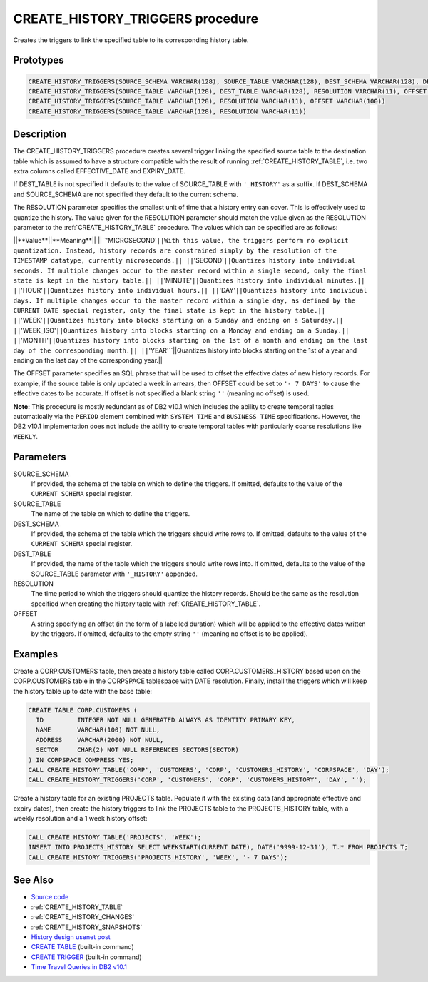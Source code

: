 .. _CREATE_HISTORY_TRIGGERS:

=================================
CREATE_HISTORY_TRIGGERS procedure
=================================

Creates the triggers to link the specified table to its corresponding history table.

Prototypes
==========

.. code-block:: sql

    CREATE_HISTORY_TRIGGERS(SOURCE_SCHEMA VARCHAR(128), SOURCE_TABLE VARCHAR(128), DEST_SCHEMA VARCHAR(128), DEST_TABLE VARCHAR(128), RESOLUTION VARCHAR(11), OFFSET VARCHAR(100))
    CREATE_HISTORY_TRIGGERS(SOURCE_TABLE VARCHAR(128), DEST_TABLE VARCHAR(128), RESOLUTION VARCHAR(11), OFFSET VARCHAR(100))
    CREATE_HISTORY_TRIGGERS(SOURCE_TABLE VARCHAR(128), RESOLUTION VARCHAR(11), OFFSET VARCHAR(100))
    CREATE_HISTORY_TRIGGERS(SOURCE_TABLE VARCHAR(128), RESOLUTION VARCHAR(11))


Description
===========

The CREATE_HISTORY_TRIGGERS procedure creates several trigger linking the specified source table to the destination table which is assumed to have a structure compatible with the result of running :ref:`CREATE_HISTORY_TABLE`, i.e. two extra columns called EFFECTIVE_DATE and EXPIRY_DATE.

If DEST_TABLE is not specified it defaults to the value of SOURCE_TABLE with ``'_HISTORY'`` as a suffix. If DEST_SCHEMA and SOURCE_SCHEMA are not specified they default to the current schema.

The RESOLUTION parameter specifies the smallest unit of time that a history entry can cover. This is effectively used to quantize the history. The value given for the RESOLUTION parameter should match the value given as the RESOLUTION parameter to the :ref:`CREATE_HISTORY_TABLE` procedure. The values which can be specified are as follows:

||**Value**||**Meaning**||
||``'MICROSECOND'``||With this value, the triggers perform no explicit quantization. Instead, history records are constrained simply by the resolution of the TIMESTAMP datatype, currently microseconds.||
||``'SECOND'``||Quantizes history into individual seconds. If multiple changes occur to the master record within a single second, only the final state is kept in the history table.||
||``'MINUTE'``||Quantizes history into individual minutes.||
||``'HOUR'``||Quantizes history into individual hours.||
||``'DAY'``||Quantizes history into individual days. If multiple changes occur to the master record within a single day, as defined by the CURRENT DATE special register, only the final state is kept in the history table.||
||``'WEEK'``||Quantizes history into blocks starting on a Sunday and ending on a Saturday.||
||``'WEEK_ISO'``||Quantizes history into blocks starting on a Monday and ending on a Sunday.||
||``'MONTH'``||Quantizes history into blocks starting on the 1st of a month and ending on the last day of the corresponding month.||
||``'YEAR'``||Quantizes history into blocks starting on the 1st of a year and ending on the last day of the corresponding year.||

The OFFSET parameter specifies an SQL phrase that will be used to offset the effective dates of new history records. For example, if the source table is only updated a week in arrears, then OFFSET could be set to ``'- 7 DAYS'`` to cause the effective dates to be accurate. If offset is not specified a blank string ``''`` (meaning no offset) is used.

**Note:** This procedure is mostly redundant as of DB2 v10.1 which includes the ability to create temporal tables automatically via the ``PERIOD`` element combined with ``SYSTEM TIME`` and ``BUSINESS TIME`` specifications. However, the DB2 v10.1 implementation does not include the ability to create temporal tables with particularly coarse resolutions like ``WEEKLY``.

Parameters
==========

SOURCE_SCHEMA
    If provided, the schema of the table on which to define the triggers. If omitted, defaults to the value of the ``CURRENT SCHEMA`` special register.
SOURCE_TABLE
    The name of the table on which to define the triggers.
DEST_SCHEMA
    If provided, the schema of the table which the triggers should write rows to. If omitted, defaults to the value of the ``CURRENT SCHEMA`` special register.
DEST_TABLE
    If provided, the name of the table which the triggers should write rows into. If omitted, defaults to the value of the SOURCE_TABLE parameter with ``'_HISTORY'`` appended.
RESOLUTION
    The time period to which the triggers should quantize the history records. Should be the same as the resolution specified when creating the history table with :ref:`CREATE_HISTORY_TABLE`.
OFFSET
    A string specifying an offset (in the form of a labelled duration) which will be applied to the effective dates written by the triggers. If omitted, defaults to the empty string ``''`` (meaning no offset is to be applied).

Examples
========

Create a CORP.CUSTOMERS table, then create a history table called CORP.CUSTOMERS_HISTORY based upon on the CORP.CUSTOMERS table in the CORPSPACE tablespace with DATE resolution. Finally, install the triggers which will keep the history table up to date with the base table:

.. code-block:: sql

    CREATE TABLE CORP.CUSTOMERS (
      ID         INTEGER NOT NULL GENERATED ALWAYS AS IDENTITY PRIMARY KEY,
      NAME       VARCHAR(100) NOT NULL,
      ADDRESS    VARCHAR(2000) NOT NULL,
      SECTOR     CHAR(2) NOT NULL REFERENCES SECTORS(SECTOR)
    ) IN CORPSPACE COMPRESS YES;
    CALL CREATE_HISTORY_TABLE('CORP', 'CUSTOMERS', 'CORP', 'CUSTOMERS_HISTORY', 'CORPSPACE', 'DAY');
    CALL CREATE_HISTORY_TRIGGERS('CORP', 'CUSTOMERS', 'CORP', 'CUSTOMERS_HISTORY', 'DAY', '');


Create a history table for an existing PROJECTS table. Populate it with the existing data (and appropriate effective and expiry dates), then create the history triggers to link the PROJECTS table to the PROJECTS_HISTORY table, with a weekly resolution and a 1 week history offset:

.. code-block:: sql

    CALL CREATE_HISTORY_TABLE('PROJECTS', 'WEEK');
    INSERT INTO PROJECTS_HISTORY SELECT WEEKSTART(CURRENT DATE), DATE('9999-12-31'), T.* FROM PROJECTS T;
    CALL CREATE_HISTORY_TRIGGERS('PROJECTS_HISTORY', 'WEEK', '- 7 DAYS');


See Also
========

* `Source code`_
* :ref:`CREATE_HISTORY_TABLE`
* :ref:`CREATE_HISTORY_CHANGES`
* :ref:`CREATE_HISTORY_SNAPSHOTS`
* `History design usenet post`_
* `CREATE TABLE`_ (built-in command)
* `CREATE TRIGGER`_ (built-in command)
* `Time Travel Queries in DB2 v10.1`_

.. _Time Travel Queries in DB2 v10.1: http://pic.dhe.ibm.com/infocenter/db2luw/v10r1/topic/com.ibm.db2.luw.admin.dbobj.doc/doc/c0058476.html
.. _Source code: https://github.com/waveform80/db2utils/blob/master/history.sql#L1214
.. _History design usenet post: http://groups.google.com/group/comp.databases.ibm-db2/msg/e84aeb1f6ac87e6c
.. _CREATE TRIGGER: http://pic.dhe.ibm.com/infocenter/db2luw/v10r1/topic/com.ibm.db2.luw.sql.ref.doc/doc/r0000931.html
.. _CREATE TABLE: http://pic.dhe.ibm.com/infocenter/db2luw/v10r1/topic/com.ibm.db2.luw.sql.ref.doc/doc/r0000927.html
